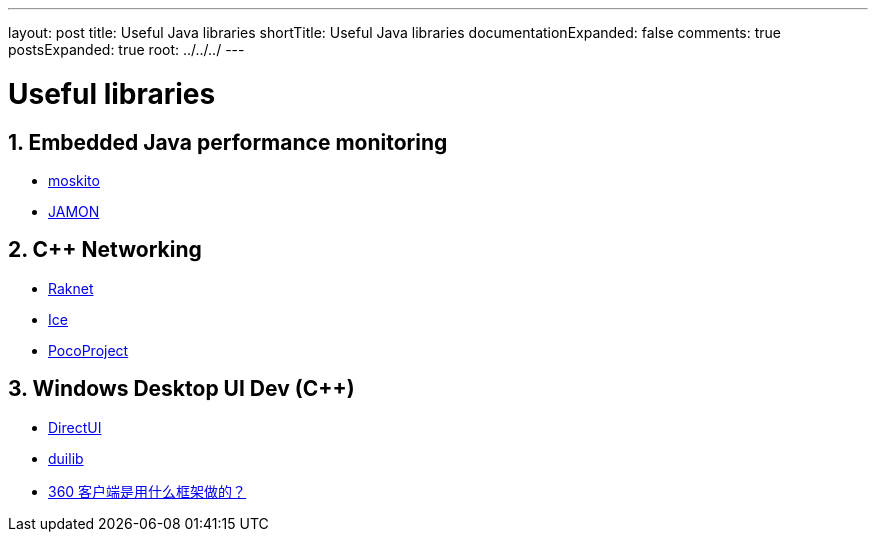 ---
layout: post
title: Useful Java libraries
shortTitle: Useful Java libraries
documentationExpanded: false
comments: true
postsExpanded: true
root: ../../../
---

:toc: macro
:toclevels: 4
:sectnums:
:imagesdir: /images
:hp-tags: Java 

= Useful libraries

== Embedded Java performance monitoring

* https://github.com/anotheria/moskito[moskito]
* http://jamonapi.sourceforge.net/[JAMON]

== C++ Networking

*   http://www.jenkinssoftware.com/features.html[Raknet]
*   http://www.zeroc.com/overview.html[Ice]
*   http://pocoproject.org/index.html[PocoProject]

== Windows Desktop UI Dev (C++)

* https://dui.codeplex.com/documentation[DirectUI]
* https://github.com/duilib/duilib[duilib]
* https://www.zhihu.com/question/22606115[360 客户端是用什么框架做的？]